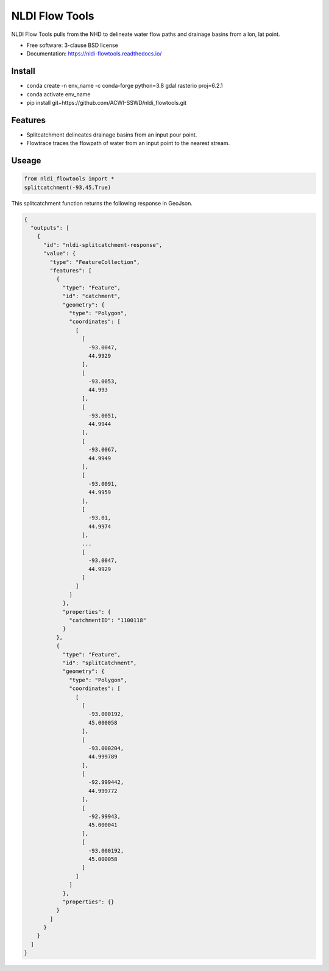 ===============
NLDI Flow Tools
===============

.. image:: https://img.shields.io/travis/Anders-Hopkins/nldi_flowtools.svg
        :target: https://travis-ci.org/Anders-Hopkins/nldi_flowtools

.. image:: https://img.shields.io/pypi/v/nldi_flowtools.svg
        :target: https://pypi.python.org/pypi/nldi_flowtools


NLDI Flow Tools pulls from the NHD to delineate water flow paths and drainage basins from a lon, lat point.

* Free software: 3-clause BSD license
* Documentation: https://nldi-flowtools.readthedocs.io/

Install
------
* conda create -n env_name -c conda-forge python=3.8 gdal rasterio proj=6.2.1
* conda activate env_name
* pip install git+https://github.com/ACWI-SSWD/nldi_flowtools.git

Features
--------

* Splitcatchment delineates drainage basins from an input pour point.
* Flowtrace traces the flowpath of water from an input point to the nearest stream.

Useage
------

.. code-block:: python

    from nldi_flowtools import *
    splitcatchment(-93,45,True)
    
This splitcatchment function returns the following response in GeoJson.    

.. code-block:: python

        {
          "outputs": [
            {
              "id": "nldi-splitcatchment-response",
              "value": {
                "type": "FeatureCollection",
                "features": [
                  {
                    "type": "Feature",
                    "id": "catchment",
                    "geometry": {
                      "type": "Polygon",
                      "coordinates": [
                        [
                          [
                            -93.0047,
                            44.9929
                          ],
                          [
                            -93.0053,
                            44.993
                          ],
                          [
                            -93.0051,
                            44.9944
                          ],
                          [
                            -93.0067,
                            44.9949
                          ],
                          [
                            -93.0091,
                            44.9959
                          ],
                          [
                            -93.01,
                            44.9974
                          ],
                          ...
                          [
                            -93.0047,
                            44.9929
                          ]
                        ]
                      ]
                    },
                    "properties": {
                      "catchmentID": "1100118"
                    }
                  },
                  {
                    "type": "Feature",
                    "id": "splitCatchment",
                    "geometry": {
                      "type": "Polygon",
                      "coordinates": [
                        [
                          [
                            -93.000192,
                            45.000058
                          ],
                          [
                            -93.000204,
                            44.999789
                          ],
                          [
                            -92.999442,
                            44.999772
                          ],
                          [
                            -92.99943,
                            45.000041
                          ],
                          [
                            -93.000192,
                            45.000058
                          ]
                        ]
                      ]
                    },
                    "properties": {}
                  }
                ]
              }
            }
          ]
        }

